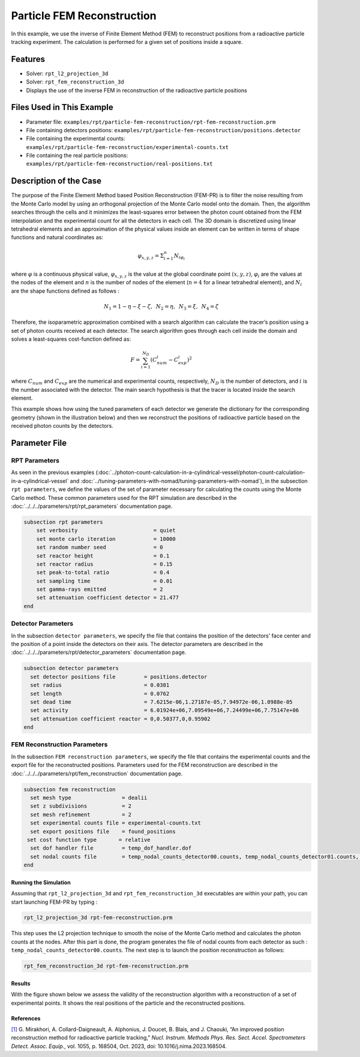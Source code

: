 ==================================================
Particle FEM Reconstruction
==================================================
In this example, we use the inverse of Finite Element Method (FEM) to reconstruct positions from a radioactive particle tracking experiment.
The calculation is performed for a given set of positions inside a square.

----------------------------------
Features
----------------------------------
- Solver: ``rpt_l2_projection_3d``
- Solver: ``rpt_fem_reconstruction_3d``
- Displays the use of the inverse FEM in reconstruction of the radioactive particle positions

---------------------------
Files Used in This Example
---------------------------
- Parameter file: ``examples/rpt/particle-fem-reconstruction/rpt-fem-reconstruction.prm``
- File containing detectors positions: ``examples/rpt/particle-fem-reconstruction/positions.detector``
- File containing the experimental counts: ``examples/rpt/particle-fem-reconstruction/experimental-counts.txt``
- File containing the real particle positions: ``examples/rpt/particle-fem-reconstruction/real-positions.txt``

-------------------------
Description of the Case
-------------------------
The purpose of the Finite Element Method based Position Reconstruction (FEM-PR) is to filter the noise resulting from the Monte Carlo model by using an
orthogonal projection of the Monte Carlo model onto the domain. Then, the algorithm searches through the cells and it
minimizes the least-squares error between the photon count obtained from the FEM interpolation and the experimental count for all the detectors in each cell.
The 3D domain is discretized using linear tetrahedral elements and an approximation of the physical values inside an element can be written in terms of shape functions and natural
coordinates as:



.. math::
    \varphi_{x,y,z}=\Sigma^{n}_{i=1}N_{i\varphi_i}

where :math:`\varphi` is a continuous physical value, :math:`\varphi_{x,y,z}` is the value at the global coordinate point :math:`(x,y,z)`, :math:`\varphi_i` are the values at the nodes of the element and :math:`n` is the number of nodes of the element (:math:`n=4` for a linear tetrahedral element), and :math:`N_i` are the shape functions defined as follows :

.. math::
    N_1=1-\eta-\xi-\zeta,\,\,\, N_2=\eta, \,\,\, N_3=\xi, \,\,\, N_4= \zeta


Therefore, the isoparametric approximation combined with a search algorithm can calculate the tracer’s position using a set of photon
counts received at each detector. The search algorithm goes through each cell inside the domain and solves a
least-squares cost-function defined as:

.. math::
    F=\sum_{i=1}^{N_D} (C^{i}_{num}-C^{i}_{exp})^2

where :math:`C_{num}` and :math:`C_{exp}` are the numerical and experimental counts, respectively, :math:`N_{D}` is the number of detectors, and :math:`i` is the number associated with the detector. The main search hypothesis is that the tracer is located inside the search element.


This example shows how using the tuned parameters of each detector we generate the dictionary for the corresponding geometry
(shown in the illustration below) and then we reconstruct the positions of radioactive particle based on the received photon counts by the detectors.


.. image::  images/syst-from-above.png
    :alt: The geometry
    :align: center
    :name: geometry_description
    :width: 380


----------------
Parameter File
----------------
RPT Parameters
^^^^^^^^^^^^^^^^

As seen in the previous examples (:doc:`../photon-count-calculation-in-a-cylindrical-vessel/photon-count-calculation-in-a-cylindrical-vessel` and :doc:`../tuning-parameters-with-nomad/tuning-parameters-with-nomad`), in the subsection ``rpt parameters``, we define the values of the set of parameter necessary for calculating the counts using the Monte Carlo method. These common parameters used for the RPT simulation are described in the :doc:`../../../parameters/rpt/rpt_parameters` documentation page.

.. code-block:: text

    subsection rpt parameters
        set verbosity                        = quiet
        set monte carlo iteration            = 10000
        set random number seed               = 0
        set reactor height                   = 0.1
        set reactor radius                   = 0.15
        set peak-to-total ratio              = 0.4
        set sampling time                    = 0.01
        set gamma-rays emitted               = 2
        set attenuation coefficient detector = 21.477
    end

Detector Parameters
^^^^^^^^^^^^^^^^^^^^

In the subsection ``detector parameters``, we specify the file that contains the position of the detectors' face center and the position of a point inside the detectors on their axis. The detector parameters are described in the :doc:`../../../parameters/rpt/detector_parameters` documentation page.

.. code-block:: text

    subsection detector parameters
      set detector positions file         = positions.detector
      set radius                          = 0.0381
      set length                          = 0.0762
      set dead time                       = 7.6215e-06,1.27187e-05,7.94972e-06,1.0988e-05
      set activity                        = 6.01924e+06,7.09549e+06,7.24499e+06,7.75147e+06
      set attenuation coefficient reactor = 0,0.50377,0,0.95902
    end

FEM Reconstruction Parameters
^^^^^^^^^^^^^^^^^^^^^^^^^^^^^^

In the subsection ``FEM reconstruction parameters``, we specify the file that contains the experimental counts and the export file for the reconstructed positions. Parameters used for the FEM reconstruction are described in the :doc:`../../../parameters/rpt/fem_reconstruction` documentation page.

.. code-block:: text

    subsection fem reconstruction
      set mesh type                = dealii
      set z subdivisions           = 2
      set mesh refinement          = 2
      set experimental counts file = experimental-counts.txt
      set export positions file    = found_positions
     set cost function type       = relative
      set dof handler file         = temp_dof_handler.dof
      set nodal counts file        = temp_nodal_counts_detector00.counts, temp_nodal_counts_detector01.counts, temp_nodal_counts_detector02.counts, temp_nodal_counts_detector03.counts
    end


Running the Simulation
----------------------------------
Assuming that ``rpt_l2_projection_3d`` and ``rpt_fem_reconstruction_3d`` executables are within your path, you can start launching FEM-PR by typing :

.. code-block:: text

    rpt_l2_projection_3d rpt-fem-reconstruction.prm

This step uses the L2 projection technique to smooth the noise of the Monte Carlo method and calculates the photon counts at the nodes. After this part is done, the program generates the file of nodal counts from each detector as such : ``temp_nodal_counts_detector00.counts``. The next step is to launch the position reconstruction as follows:

.. code-block:: text

	rpt_fem_reconstruction_3d rpt-fem-reconstruction.prm


Results
--------
With the figure shown below we assess the validity of the reconstruction algorithm with a reconstruction of a set of experimental points. It shows the real positions of the particle and the reconstructed positions.

.. image::  images/position_reconstruction_result.png
    :alt: The geometryew 
    :align: center
    :name: results from the fem reconstruction
    :width: 600


References
-----------

`[1] <https://doi.org/10.1016/j.nima.2023.168504>`_  G. Mirakhori, A. Collard-Daigneault, A. Alphonius, J. Doucet, B. Blais, and J. Chaouki, “An improved position reconstruction method for radioactive particle tracking,” *Nucl. Instrum. Methods Phys. Res. Sect. Accel. Spectrometers Detect. Assoc. Equip.*, vol. 1055, p. 168504, Oct. 2023, doi: 10.1016/j.nima.2023.168504.
